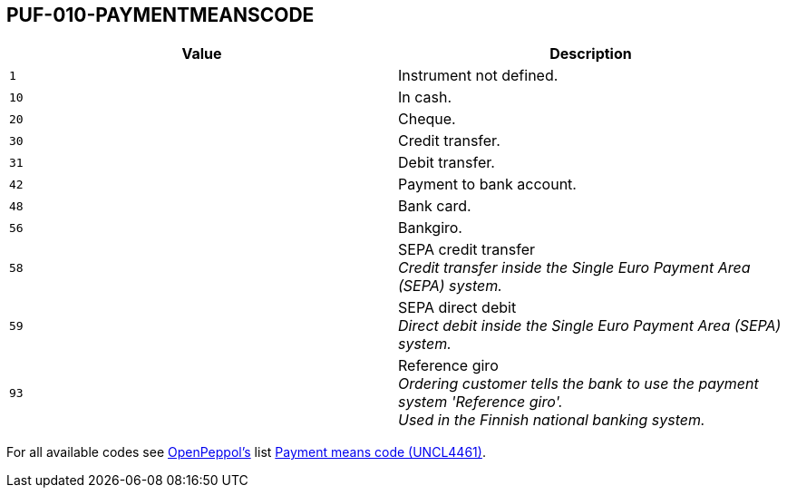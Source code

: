== PUF-010-PAYMENTMEANSCODE

|===
|Value |Description

|`1`
|Instrument not defined.

|`10`
|In cash.

|`20`
|Cheque.

|`30`
|Credit transfer.

|`31`
|Debit transfer.

|`42`
|Payment to bank account.

|`48`
|Bank card.

|`56`
|Bankgiro.

|`58`
|SEPA credit transfer +
_Credit transfer inside the Single Euro Payment Area (SEPA) system._

|`59`
|SEPA direct debit +
_Direct debit inside the Single Euro Payment Area (SEPA) system._

|`93`
|Reference giro +
_Ordering customer tells the bank to use the payment system 'Reference giro'. +
Used in the Finnish national banking system._

|===

For all available codes see https://peppo.org[OpenPeppol's^] list https://docs.peppol.eu/poacc/billing/3.0/codelist/UNCL4461/[Payment means code (UNCL4461)^].